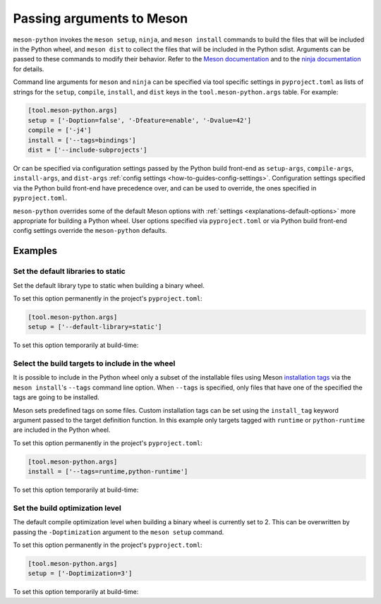 .. SPDX-FileCopyrightText: 2023 The meson-python developers
..
.. SPDX-License-Identifier: MIT

.. _how-to-guides-meson-args:

**************************
Passing arguments to Meson
**************************

``meson-python`` invokes the ``meson setup``, ``ninja``, and ``meson
install`` commands to build the files that will be included in the
Python wheel, and ``meson dist`` to collect the files that will be
included in the Python sdist. Arguments can be passed to these
commands to modify their behavior. Refer to the `Meson documentation`_
and to the `ninja documentation`_ for details.

.. _Meson documentation: https://mesonbuild.com/Commands.html
.. _ninja documentation: https://ninja-build.org/manual.html#_running_ninja

Command line arguments for ``meson`` and ``ninja`` can be specified
via tool specific settings in ``pyproject.toml`` as lists of strings
for the ``setup``, ``compile``, ``install``, and ``dist`` keys in the
``tool.meson-python.args`` table. For example:

.. code-block:: toml

   [tool.meson-python.args]
   setup = ['-Doption=false', '-Dfeature=enable', '-Dvalue=42']
   compile = ['-j4']
   install = ['--tags=bindings']
   dist = ['--include-subprojects']

Or can be specified via configuration settings passed by the Python
build front-end as ``setup-args``, ``compile-args``, ``install-args``,
and ``dist-args`` :ref:`config settings <how-to-guides-config-settings>`.
Configuration settings specified via the Python build front-end have
precedence over, and can be used to override, the ones specified in
``pyproject.toml``.

``meson-python`` overrides some of the default Meson options with
:ref:`settings <explanations-default-options>` more appropriate for
building a Python wheel. User options specified via ``pyproject.toml``
or via Python build front-end config settings override the
``meson-python`` defaults.


Examples
========

Set the default libraries to static
-----------------------------------

Set the default library type to static when building a binary wheel.

To set this option permanently in the project's ``pyproject.toml``:

.. code-block:: toml

   [tool.meson-python.args]
   setup = ['--default-library=static']

To set this option temporarily at build-time:

.. tab-set::

    .. tab-item:: pypa/build
        :sync: key_pypa_build

        .. code-block:: console

           $ python -m build -Csetup-args="--default-library=static" .

    .. tab-item:: pip
        :sync: key_pip

        .. code-block:: console

           $ python -m pip wheel . --config-settings=setup-args="--default-library=static" .


Select the build targets to include in the wheel
------------------------------------------------

It is possible to include in the Python wheel only a subset of the
installable files using Meson `installation tags`_ via the ``meson
install``'s ``--tags`` command line option. When ``--tags`` is
specified, only files that have one of the specified the tags are
going to be installed.

Meson sets predefined tags on some files. Custom installation tags can
be set using the ``install_tag`` keyword argument passed to the target
definition function.  In this example only targets tagged with
``runtime`` or ``python-runtime`` are included in the Python wheel.

.. _installation tags: https://mesonbuild.com/Installing.html#installation-tags

To set this option permanently in the project's ``pyproject.toml``:

.. code-block:: toml

   [tool.meson-python.args]
   install = ['--tags=runtime,python-runtime']

To set this option temporarily at build-time:

.. tab-set::

    .. tab-item:: pypa/build
        :sync: key_pypa_build

        .. code-block:: console

	   $ python -m build -install-args="--tags=runtime,python-runtime" .

    .. tab-item:: pip
        :sync: key_pip

        .. code-block:: console

	   $ python -m pip wheel . --config-settings=install-args="--tags=runtime,python-runtime" .


Set the build optimization level
--------------------------------

The default compile optimization level when building a binary wheel is
currently set to 2. This can be overwritten by passing the
``-Doptimization`` argument to the ``meson setup`` command.

To set this option permanently in the project's ``pyproject.toml``:

.. code-block:: toml

   [tool.meson-python.args]
   setup = ['-Doptimization=3']

To set this option temporarily at build-time:

.. tab-set::

    .. tab-item:: pypa/build
        :sync: key_pypa_build

        .. code-block:: console

	   $ python -m build -Csetup-args="-Doptimization=3" .

    .. tab-item:: pip
        :sync: key_pip

        .. code-block:: console

	   $ python -m pip wheel . --config-settings=setup-args="-Doptimization=3" .
